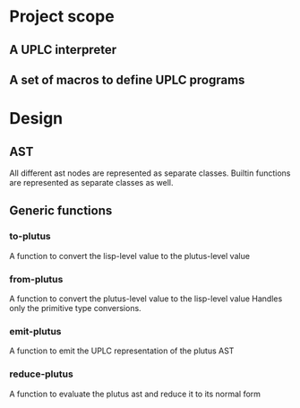 * Project scope
** A UPLC interpreter
** A set of macros to define UPLC programs

* Design
** AST
All different ast nodes are represented as separate classes.
Builtin functions are represented as separate classes as well.
** Generic functions
*** to-plutus
A function to convert the lisp-level value to the plutus-level value
*** from-plutus
A function to convert the plutus-level value to the lisp-level value
Handles only the primitive type conversions.
*** emit-plutus
A function to emit the UPLC representation of the plutus AST
*** reduce-plutus
A function to evaluate the plutus ast and reduce it to its normal form
